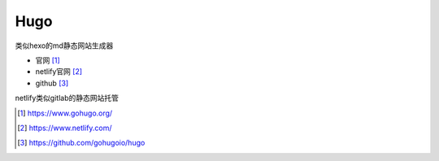 Hugo
=========

类似hexo的md静态网站生成器

* 官网 [1]_
* netlify官网 [2]_
* github [3]_
  
netlify类似gitlab的静态网站托管

.. [1] https://www.gohugo.org/
.. [2] https://www.netlify.com/
.. [3] https://github.com/gohugoio/hugo